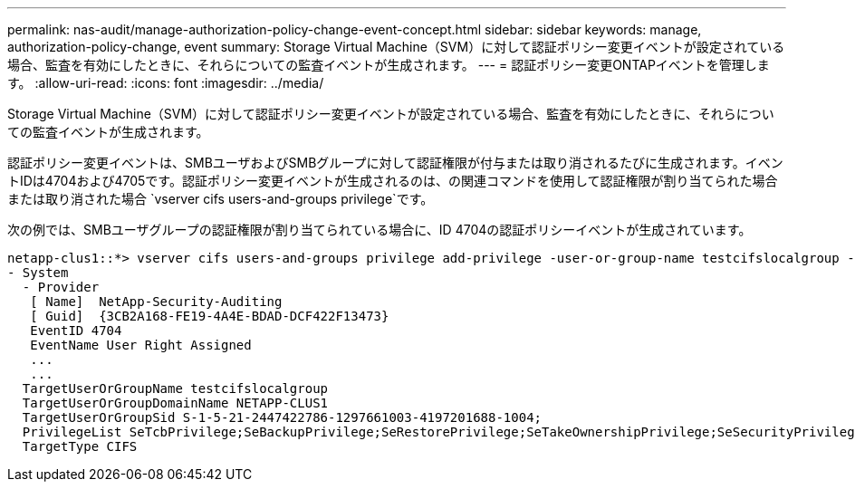 ---
permalink: nas-audit/manage-authorization-policy-change-event-concept.html 
sidebar: sidebar 
keywords: manage, authorization-policy-change, event 
summary: Storage Virtual Machine（SVM）に対して認証ポリシー変更イベントが設定されている場合、監査を有効にしたときに、それらについての監査イベントが生成されます。 
---
= 認証ポリシー変更ONTAPイベントを管理します。
:allow-uri-read: 
:icons: font
:imagesdir: ../media/


[role="lead"]
Storage Virtual Machine（SVM）に対して認証ポリシー変更イベントが設定されている場合、監査を有効にしたときに、それらについての監査イベントが生成されます。

認証ポリシー変更イベントは、SMBユーザおよびSMBグループに対して認証権限が付与または取り消されるたびに生成されます。イベントIDは4704および4705です。認証ポリシー変更イベントが生成されるのは、の関連コマンドを使用して認証権限が割り当てられた場合または取り消された場合 `vserver cifs users-and-groups privilege`です。

次の例では、SMBユーザグループの認証権限が割り当てられている場合に、ID 4704の認証ポリシーイベントが生成されています。

[listing]
----
netapp-clus1::*> vserver cifs users-and-groups privilege add-privilege -user-or-group-name testcifslocalgroup -privileges *
- System
  - Provider
   [ Name]  NetApp-Security-Auditing
   [ Guid]  {3CB2A168-FE19-4A4E-BDAD-DCF422F13473}
   EventID 4704
   EventName User Right Assigned
   ...
   ...
  TargetUserOrGroupName testcifslocalgroup
  TargetUserOrGroupDomainName NETAPP-CLUS1
  TargetUserOrGroupSid S-1-5-21-2447422786-1297661003-4197201688-1004;
  PrivilegeList SeTcbPrivilege;SeBackupPrivilege;SeRestorePrivilege;SeTakeOwnershipPrivilege;SeSecurityPrivilege;SeChangeNotifyPrivilege;
  TargetType CIFS
----